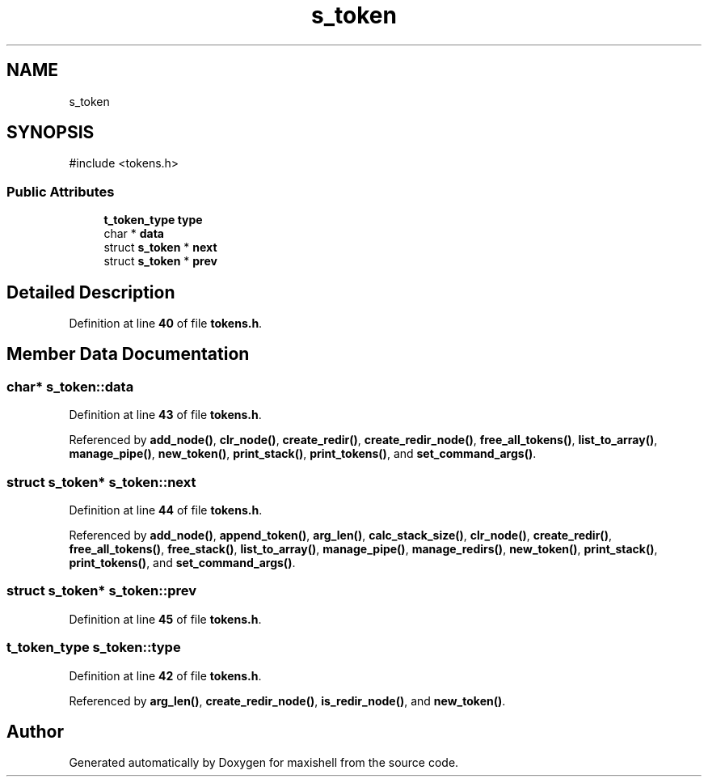 .TH "s_token" 3 "Version 1" "maxishell" \" -*- nroff -*-
.ad l
.nh
.SH NAME
s_token
.SH SYNOPSIS
.br
.PP
.PP
\fR#include <tokens\&.h>\fP
.SS "Public Attributes"

.in +1c
.ti -1c
.RI "\fBt_token_type\fP \fBtype\fP"
.br
.ti -1c
.RI "char * \fBdata\fP"
.br
.ti -1c
.RI "struct \fBs_token\fP * \fBnext\fP"
.br
.ti -1c
.RI "struct \fBs_token\fP * \fBprev\fP"
.br
.in -1c
.SH "Detailed Description"
.PP 
Definition at line \fB40\fP of file \fBtokens\&.h\fP\&.
.SH "Member Data Documentation"
.PP 
.SS "char* s_token::data"

.PP
Definition at line \fB43\fP of file \fBtokens\&.h\fP\&.
.PP
Referenced by \fBadd_node()\fP, \fBclr_node()\fP, \fBcreate_redir()\fP, \fBcreate_redir_node()\fP, \fBfree_all_tokens()\fP, \fBlist_to_array()\fP, \fBmanage_pipe()\fP, \fBnew_token()\fP, \fBprint_stack()\fP, \fBprint_tokens()\fP, and \fBset_command_args()\fP\&.
.SS "struct \fBs_token\fP* s_token::next"

.PP
Definition at line \fB44\fP of file \fBtokens\&.h\fP\&.
.PP
Referenced by \fBadd_node()\fP, \fBappend_token()\fP, \fBarg_len()\fP, \fBcalc_stack_size()\fP, \fBclr_node()\fP, \fBcreate_redir()\fP, \fBfree_all_tokens()\fP, \fBfree_stack()\fP, \fBlist_to_array()\fP, \fBmanage_pipe()\fP, \fBmanage_redirs()\fP, \fBnew_token()\fP, \fBprint_stack()\fP, \fBprint_tokens()\fP, and \fBset_command_args()\fP\&.
.SS "struct \fBs_token\fP* s_token::prev"

.PP
Definition at line \fB45\fP of file \fBtokens\&.h\fP\&.
.SS "\fBt_token_type\fP s_token::type"

.PP
Definition at line \fB42\fP of file \fBtokens\&.h\fP\&.
.PP
Referenced by \fBarg_len()\fP, \fBcreate_redir_node()\fP, \fBis_redir_node()\fP, and \fBnew_token()\fP\&.

.SH "Author"
.PP 
Generated automatically by Doxygen for maxishell from the source code\&.
